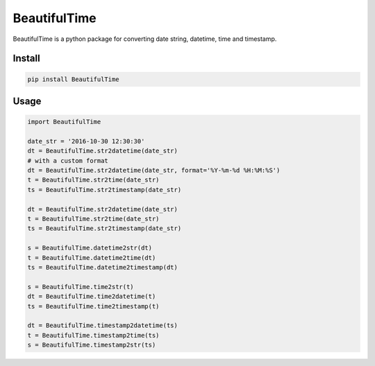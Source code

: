 ########################################
BeautifulTime
########################################

.. image:: https://travis-ci.org/restran/beautiful-time.svg?branch=master
    :target: https://travis-ci.org/restran/beautiful-time

.. image:: https://coveralls.io/repos/github/restran/beautiful-time/badge.svg?branch=master
    :target: https://coveralls.io/github/restran/beautiful-time?branch=master


BeautifulTime is a python package for converting date string, datetime, time and timestamp.

===================
Install
===================

.. code-block:: bash

    pip install BeautifulTime

===================
Usage
===================

.. code-block:: python

    import BeautifulTime

    date_str = '2016-10-30 12:30:30'
    dt = BeautifulTime.str2datetime(date_str)
    # with a custom format
    dt = BeautifulTime.str2datetime(date_str, format='%Y-%m-%d %H:%M:%S')
    t = BeautifulTime.str2time(date_str)
    ts = BeautifulTime.str2timestamp(date_str)

    dt = BeautifulTime.str2datetime(date_str)
    t = BeautifulTime.str2time(date_str)
    ts = BeautifulTime.str2timestamp(date_str)

    s = BeautifulTime.datetime2str(dt)
    t = BeautifulTime.datetime2time(dt)
    ts = BeautifulTime.datetime2timestamp(dt)

    s = BeautifulTime.time2str(t)
    dt = BeautifulTime.time2datetime(t)
    ts = BeautifulTime.time2timestamp(t)

    dt = BeautifulTime.timestamp2datetime(ts)
    t = BeautifulTime.timestamp2time(ts)
    s = BeautifulTime.timestamp2str(ts)

